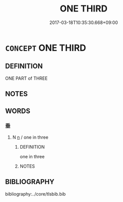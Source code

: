 # -*- mode: mandoku-tls-view -*-
#+TITLE: ONE THIRD
#+DATE: 2017-03-18T10:35:30.668+09:00        
#+STARTUP: content
* =CONCEPT= ONE THIRD
:PROPERTIES:
:CUSTOM_ID: uuid-d560cd9b-1270-44a5-9df7-4b9fc9bbd69e
:TR_ZH: 三分之一
:END:
** DEFINITION

ONE PART of THREE

** NOTES

** WORDS
   :PROPERTIES:
   :VISIBILITY: children
   :END:
*** 垂 
:PROPERTIES:
:CUSTOM_ID: uuid-3b9af5fc-9591-4531-9c9f-438152d7c9c0
:Char+: 垂(32,5/8) 
:END: 
**** N [[tls:syn-func::#uuid-8717712d-14a4-4ae2-be7a-6e18e61d929b][n]] / one in three
:PROPERTIES:
:CUSTOM_ID: uuid-db8a7f83-d498-4c60-a1d5-9ecf75386ef7
:WARRING-STATES-CURRENCY: 2
:END:
****** DEFINITION

one in three

****** NOTES

** BIBLIOGRAPHY
bibliography:../core/tlsbib.bib
